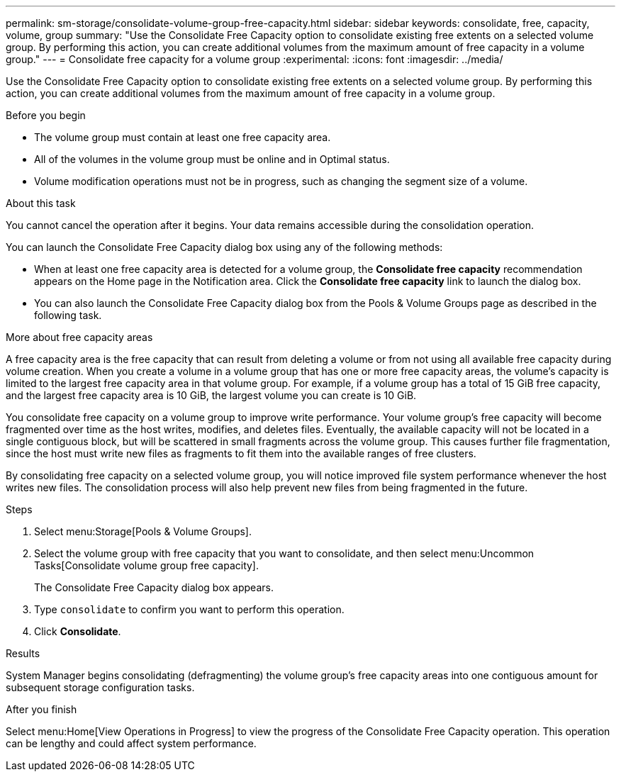 ---
permalink: sm-storage/consolidate-volume-group-free-capacity.html
sidebar: sidebar
keywords: consolidate, free, capacity, volume, group
summary: "Use the Consolidate Free Capacity option to consolidate existing free extents on a selected volume group. By performing this action, you can create additional volumes from the maximum amount of free capacity in a volume group."
---
= Consolidate free capacity for a volume group
:experimental:
:icons: font
:imagesdir: ../media/

[.lead]
Use the Consolidate Free Capacity option to consolidate existing free extents on a selected volume group. By performing this action, you can create additional volumes from the maximum amount of free capacity in a volume group.

.Before you begin

* The volume group must contain at least one free capacity area.
* All of the volumes in the volume group must be online and in Optimal status.
* Volume modification operations must not be in progress, such as changing the segment size of a volume.

.About this task

You cannot cancel the operation after it begins. Your data remains accessible during the consolidation operation.

You can launch the Consolidate Free Capacity dialog box using any of the following methods:

* When at least one free capacity area is detected for a volume group, the *Consolidate free capacity* recommendation appears on the Home page in the Notification area. Click the *Consolidate free capacity* link to launch the dialog box.
* You can also launch the Consolidate Free Capacity dialog box from the Pools & Volume Groups page as described in the following task.

More about free capacity areas

A free capacity area is the free capacity that can result from deleting a volume or from not using all available free capacity during volume creation. When you create a volume in a volume group that has one or more free capacity areas, the volume's capacity is limited to the largest free capacity area in that volume group. For example, if a volume group has a total of 15 GiB free capacity, and the largest free capacity area is 10 GiB, the largest volume you can create is 10 GiB.

You consolidate free capacity on a volume group to improve write performance. Your volume group's free capacity will become fragmented over time as the host writes, modifies, and deletes files. Eventually, the available capacity will not be located in a single contiguous block, but will be scattered in small fragments across the volume group. This causes further file fragmentation, since the host must write new files as fragments to fit them into the available ranges of free clusters.

By consolidating free capacity on a selected volume group, you will notice improved file system performance whenever the host writes new files. The consolidation process will also help prevent new files from being fragmented in the future.

.Steps

. Select menu:Storage[Pools & Volume Groups].
. Select the volume group with free capacity that you want to consolidate, and then select menu:Uncommon Tasks[Consolidate volume group free capacity].
+
The Consolidate Free Capacity dialog box appears.

. Type `consolidate` to confirm you want to perform this operation.
. Click *Consolidate*.

.Results

System Manager begins consolidating (defragmenting) the volume group's free capacity areas into one contiguous amount for subsequent storage configuration tasks.

.After you finish

Select menu:Home[View Operations in Progress] to view the progress of the Consolidate Free Capacity operation. This operation can be lengthy and could affect system performance.
